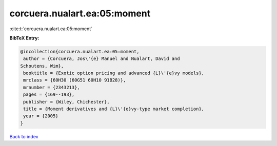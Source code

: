 corcuera.nualart.ea:05:moment
=============================

:cite:t:`corcuera.nualart.ea:05:moment`

**BibTeX Entry:**

.. code-block:: bibtex

   @incollection{corcuera.nualart.ea:05:moment,
    author = {Corcuera, Jos\'{e} Manuel and Nualart, David and
   Schoutens, Wim},
    booktitle = {Exotic option pricing and advanced {L}\'{e}vy models},
    mrclass = {60H30 (60G51 60H10 91B28)},
    mrnumber = {2343213},
    pages = {169--193},
    publisher = {Wiley, Chichester},
    title = {Moment derivatives and {L}\'{e}vy-type market completion},
    year = {2005}
   }

`Back to index <../By-Cite-Keys.html>`__
